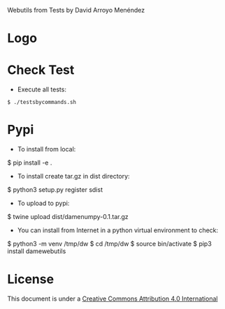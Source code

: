 
Webutils from Tests by David Arroyo Menéndez

* Logo
#+attr_html: :width 200px
#+attr_html: :height 200px
[[file:files/seller_of_eggs.jpg]]

* Check Test
+ Execute all tests:
#+BEGIN_SRC
$ ./testsbycommands.sh
#+END_SRC

* Pypi
+ To install from local:
$ pip install -e .

+ To install create tar.gz in dist directory:
$ python3 setup.py register sdist

+ To upload to pypi:
$ twine upload dist/damenumpy-0.1.tar.gz

+ You can install from Internet in a python virtual environment to check:
$ python3 -m venv /tmp/dw
$ cd /tmp/dw
$ source bin/activate
$ pip3 install damewebutils
* License
This document is under a [[http://creativecommons.org/licenses/by/4.0/deed][Creative Commons Attribution 4.0 International]]

[[http://creativecommons.org/licenses/by/4.0/deed][file:http://i.creativecommons.org/l/by/3.0/80x15.png]]
